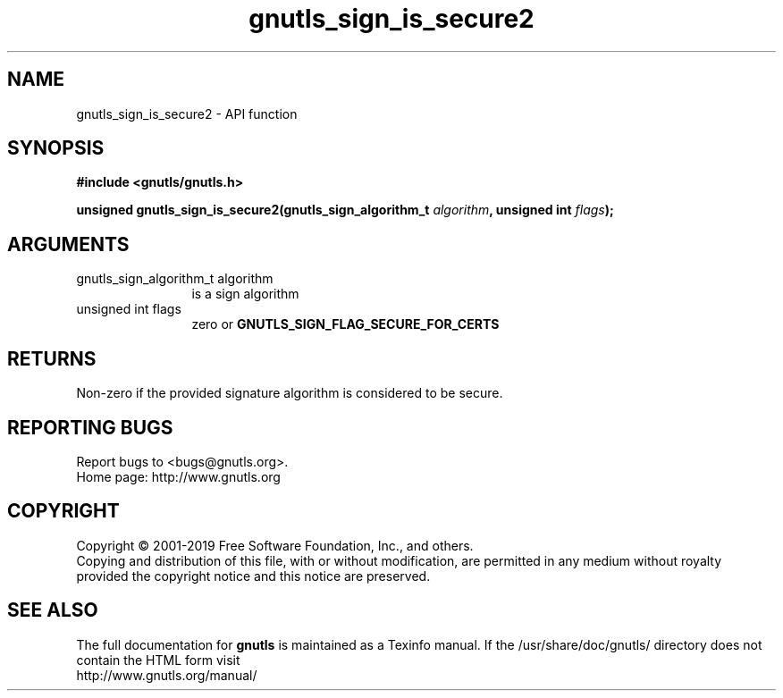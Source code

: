.\" DO NOT MODIFY THIS FILE!  It was generated by gdoc.
.TH "gnutls_sign_is_secure2" 3 "3.6.6" "gnutls" "gnutls"
.SH NAME
gnutls_sign_is_secure2 \- API function
.SH SYNOPSIS
.B #include <gnutls/gnutls.h>
.sp
.BI "unsigned gnutls_sign_is_secure2(gnutls_sign_algorithm_t " algorithm ", unsigned int " flags ");"
.SH ARGUMENTS
.IP "gnutls_sign_algorithm_t algorithm" 12
is a sign algorithm
.IP "unsigned int flags" 12
zero or \fBGNUTLS_SIGN_FLAG_SECURE_FOR_CERTS\fP
.SH "RETURNS"
Non\-zero if the provided signature algorithm is considered to be secure.
.SH "REPORTING BUGS"
Report bugs to <bugs@gnutls.org>.
.br
Home page: http://www.gnutls.org

.SH COPYRIGHT
Copyright \(co 2001-2019 Free Software Foundation, Inc., and others.
.br
Copying and distribution of this file, with or without modification,
are permitted in any medium without royalty provided the copyright
notice and this notice are preserved.
.SH "SEE ALSO"
The full documentation for
.B gnutls
is maintained as a Texinfo manual.
If the /usr/share/doc/gnutls/
directory does not contain the HTML form visit
.B
.IP http://www.gnutls.org/manual/
.PP
